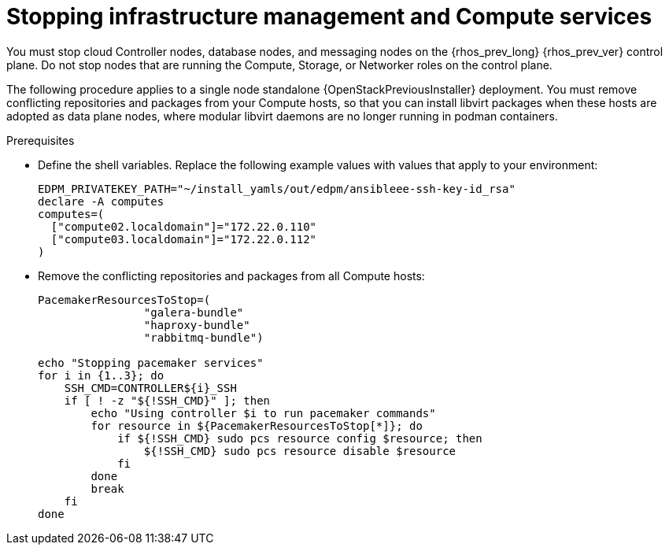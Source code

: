[id="stopping-infrastructure-management-and-compute-services_{context}"]

= Stopping infrastructure management and Compute services

You must stop cloud Controller nodes, database nodes, and messaging nodes on the {rhos_prev_long} {rhos_prev_ver} control plane. Do not stop nodes that are running the Compute, Storage, or Networker roles on the control plane.

The following procedure applies to a single node standalone {OpenStackPreviousInstaller} deployment. You must remove conflicting repositories and packages from your Compute hosts, so that you can install libvirt packages when these hosts are adopted as data plane nodes, where modular libvirt daemons are no longer running in podman containers.

.Prerequisites

* Define the shell variables. Replace the following example values with values that apply to your environment:
+
[subs=+quotes,subs=attributes]
----
ifeval::["{build}" != "downstream"]
EDPM_PRIVATEKEY_PATH="~/install_yamls/out/edpm/ansibleee-ssh-key-id_rsa"
endif::[]
ifeval::["{build}" == "downstream"]
EDPM_PRIVATEKEY_PATH="/home/lab-user/.ssh/{guid}.pem"
endif::[]
declare -A computes
computes=(
  ["compute02.localdomain"]="172.22.0.110"
  ["compute03.localdomain"]="172.22.0.112"
)
----
+

.Procedure

* Remove the conflicting repositories and packages from all Compute hosts:
+
[source,bash,role=execute,subs=attributes]
----
PacemakerResourcesToStop=(
                "galera-bundle"
                "haproxy-bundle"
                "rabbitmq-bundle")

echo "Stopping pacemaker services"
for i in {1..3}; do
    SSH_CMD=CONTROLLER${i}_SSH
    if [ ! -z "${!SSH_CMD}" ]; then
        echo "Using controller $i to run pacemaker commands"
        for resource in ${PacemakerResourcesToStop[*]}; do
            if ${!SSH_CMD} sudo pcs resource config $resource; then
                ${!SSH_CMD} sudo pcs resource disable $resource
            fi
        done
        break
    fi
done
----
